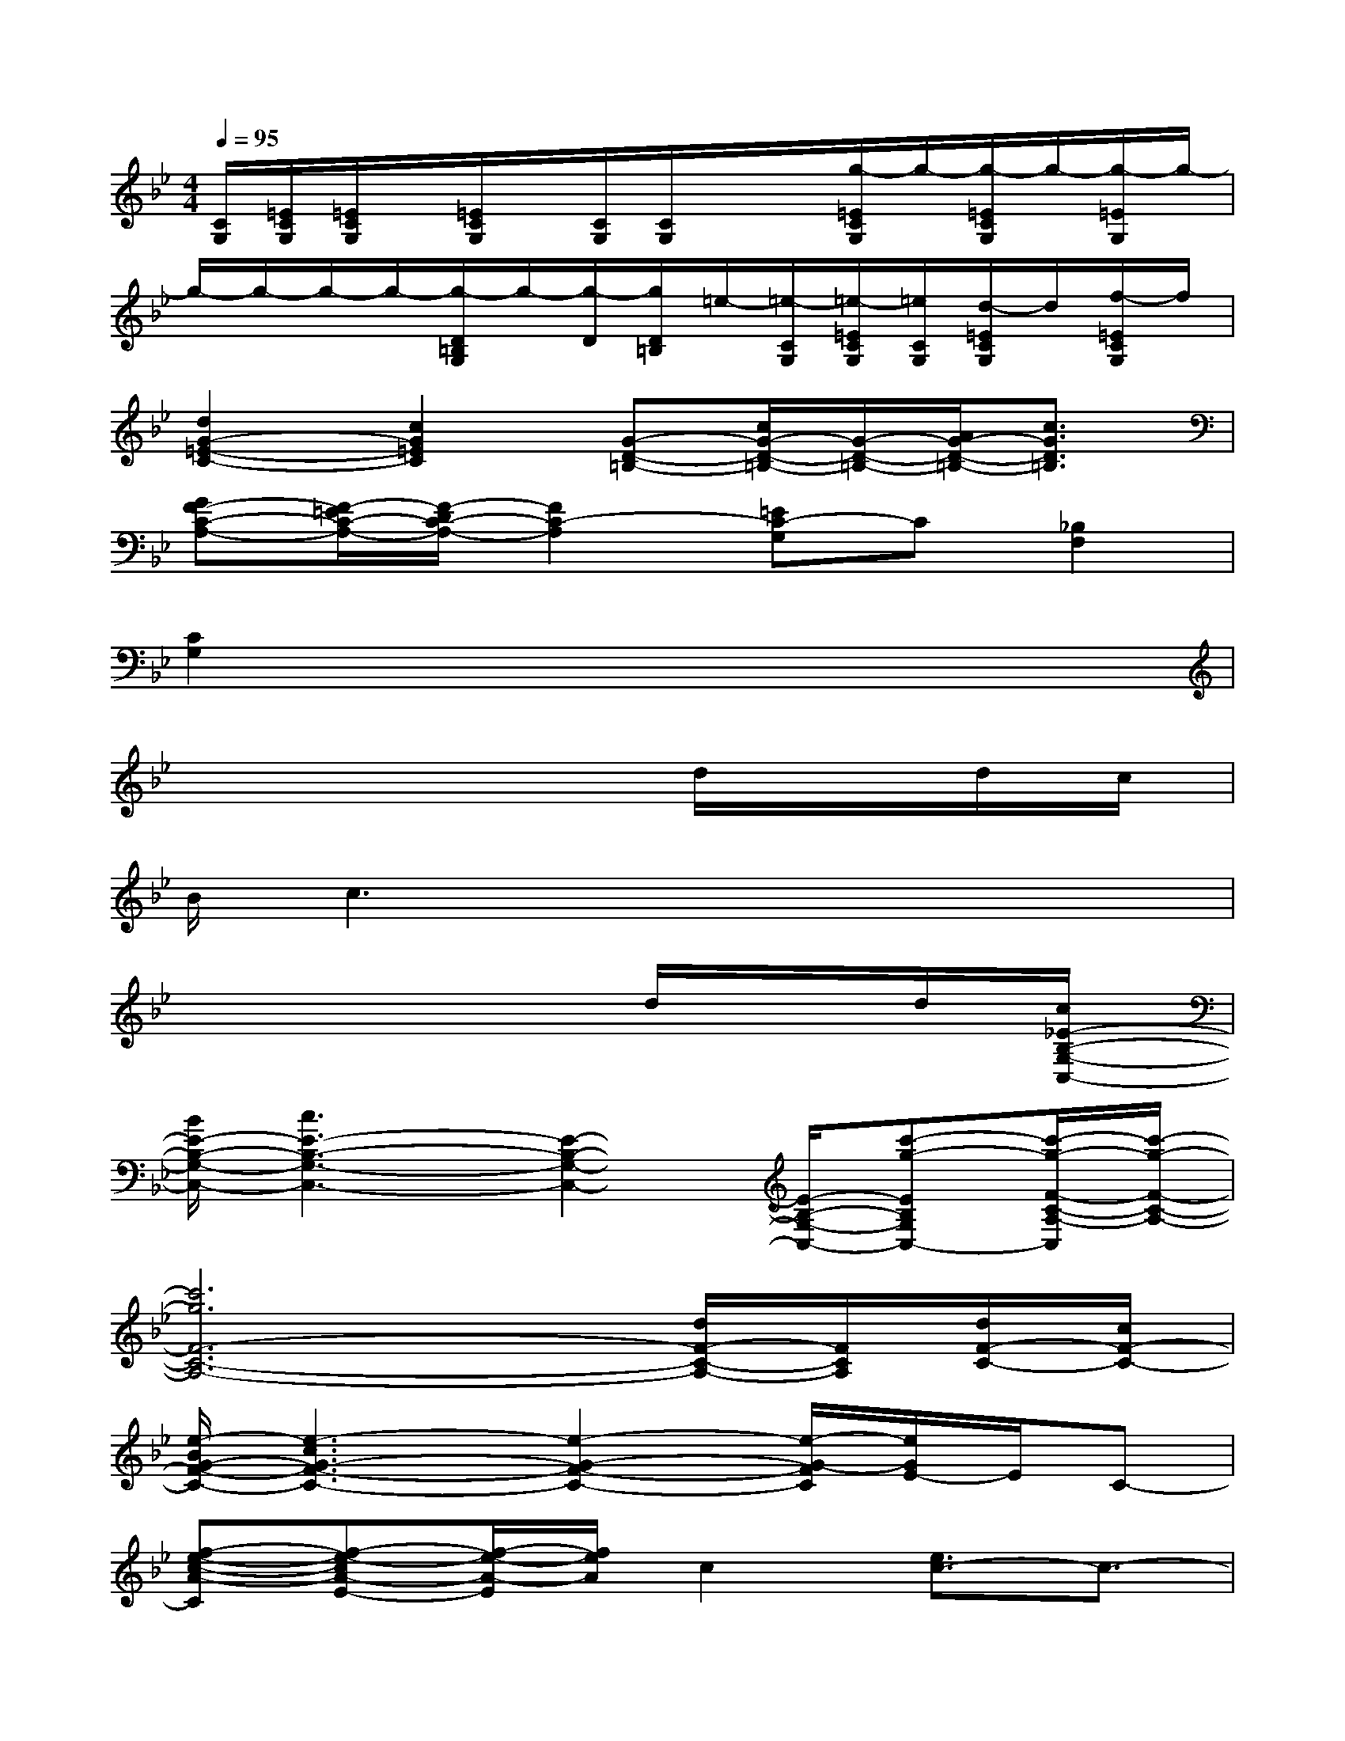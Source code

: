 X:1
T:
M:4/4
L:1/8
Q:1/4=95
K:Bb%2flats
V:1
[C/2G,/2][=E/2C/2G,/2][=E/2C/2G,/2]x/2[=E/2C/2G,/2]x/2[C/2G,/2][C/2G,/2]x/2x/2[g/2-=E/2C/2G,/2]g/2-[g/2-=E/2C/2G,/2]g/2-[g/2-=E/2G,/2]g/2-|
g/2-g/2-g/2-g/2-[g/2-D/2=B,/2G,/2]g/2-[g/2-D/2][g/2D/2=B,/2]=e/2-[=e/2-C/2G,/2][=e/2-=E/2C/2G,/2][=e/2C/2G,/2][d/2-=E/2C/2G,/2]d/2[f/2-=E/2C/2G,/2]f/2|
[d2G2-=E2-C2-][c2G2=E2C2][G-D-=B,-][c/2G/2-D/2-=B,/2-][G/2-D/2-=B,/2-][A/2G/2-D/2-=B,/2-][c3/2G3/2D3/2=B,3/2]|
[GF-C-A,-][F/2-=E/2C/2-A,/2-][F/2-D/2C/2-A,/2-][F2C2-A,2][=EC-G,]C[_B,2F,2]|
[C2G,2]x6|
x6d/2x/2d/2c/2|
B/2c3x4x/2|
x6d/2x/2d/2[c/2_E/2-B,/2-G,/2-C,/2-]|
[B/2E/2-B,/2-G,/2-C,/2-][c3E3-B,3-G,3-C,3-][E2-B,2-G,2-C,2-][E/2-B,/2-G,/2-C,/2-][c'-g-EB,G,C,-][c'/2-g/2-F/2-C/2-A,/2-C,/2][c'/2-g/2-F/2-C/2-A,/2-]|
[c'6g6F6-C6-A,6-][d/2F/2-C/2-A,/2-][F/2C/2A,/2][d/2F/2-C/2-][c/2F/2-C/2-]|
[e/2-B/2G/2-F/2-C/2-][e3-c3G3-F3-C3-][e2-G2-F2-C2-][e/2-G/2-F/2C/2][e/2G/2E/2-]E/2C-|
[f-e-c-A-C][f-e-cA-E-][f/2-e/2-A/2-E/2][f/2e/2A/2]c2[e3/2c3/2-]c3/2-|
[e/2c/2-B/2G/2]c/2-[e/2c/2-B/2G/2]cB/2-[e/2c/2-B/2G/2]c-[e/2c/2B/2G/2]B/2c/2-[e/2c/2-B/2G/2]c/2-[e/2c/2B/2G/2]x/2|
[e/2c/2-A/2F/2]c/2-[e/2c/2-A/2F/2]c-[e/2c/2A/2F/2]B/2[e/2c/2-A/2]c/2-[f/2e/2c/2-A/2]c/2F/2-[fecAF-][f/2e/2c/2A/2F/2-]F/2|
[e/2c/2B/2G/2]x/2[e/2c/2B/2G/2F/2-]F-[e/2c/2B/2G/2F/2-]F/2-[e/2c/2B/2G/2F/2-]F/2-[e/2c/2B/2G/2F/2-]F/2-[F/2C/2][e/2c/2B/2G/2E/2-]E/2[e/2c/2B/2G/2C/2-]C/2-|
[f/2e/2c/2A/2C/2-]C/2[f/2e/2c/2A/2A,/2][C/2A,/2]E/2[f/2e/2c/2A/2E/2C/2]F/2[f/2e/2c/2A/2-F/2E/2]A/2[f/2e/2-c/2-A/2-F/2][e/2c/2A/2]c/2[fe-cA][f/2e/2-c/2A/2]e/2-
